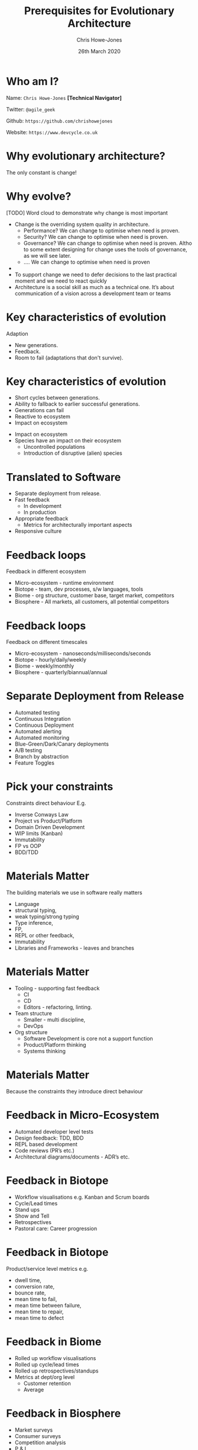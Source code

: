 #+TITLE:  Prerequisites for Evolutionary Architecture
#+AUTHOR: Chris Howe-Jones
#+EMAIL: @agile_geek
#+DATE:  26th March 2020
#+REVEAL_INIT_OPTIONS: margin:0.2, keyboard:true, width:1080, height:760, slideNumber:false, center:false, reveal_rolling_links:false, reveal_overview:false, reveal_global_footer:false, progress:false
#+REVEAL_THEME: solarized
#+REVEAL_TRANS: concave
#+REVEAL_HLEVEL: 2
#+REVEAL_ROOT: file:///home/chris/reveal.js-3.8.0
#+REVEAL_PLUGINS: (highlight markdown notes zoom)
#+REVEAL_SLIDE_FOOTER: @agile_geek
#+REVEAL_EXTRA_CSS: ./custom-stylesheet.css
#+MACRO: color @@html:<font color="$1">$2</font>@@
#+OPTIONS: toc:nil, timestamp:nil, num:nil

* Who am I?

  Name:      =Chris Howe-Jones= *[Technical Navigator]*

  Twitter:   =@agile_geek=

  Github:    =https://github.com/chrishowejones=

  Website:   =https://www.devcycle.co.uk=

#+REVEAL_HTML: <style>.reveal section img { background:none; border:none; box-shadow:none; }</style>
#+attr_html: :width 250px
[[./New DevCycle Logo Transparent.png]]

* Why evolutionary architecture?

  The only constant is change!

* Why evolve?

[TODO] Word cloud to demonstrate why change is most important

#+BEGIN_NOTES
  - Change is the overriding system quality in architecture.
    - Performance? We can change to optimise when need is proven.
    - Security? We can change to optimise when need is proven.
    - Governance? We can change to optimise when need is proven. Altho
      to some extent designing for change uses the tools of
      governance, as we will see later.
    - .... We can change to optimise when need is proven
  -
  - To support change we need to defer decisions to the last practical moment and we need to react quickly
  - Architecture is a social skill as much as a technical one. It’s about communication of a vision across a development team or teams
#+END_NOTES

* Key characteristics of evolution

  Adaption
#+ATTR_REVEAL: :frag (roll-in)
    - New generations.
    - Feedback.
    - Room to fail (adaptations that don't survive).

* Key characteristics of evolution

#+ATTR_REVEAL: :frag (roll-in)
  - Short cycles between generations.
  - Ability to fallback to earlier successful generations.
  - Generations can fail
  - Reactive to ecosystem
  - Impact on ecosystem

#+BEGIN_NOTES
  - Impact on ecosystem
  - Species have an impact on their ecosystem
    - Uncontrolled populations
    - Introduction of disruptive (alien) species
#+END_NOTES

* Translated to Software

#+ATTR_REVEAL: :frag (roll-in)
  - Separate deployment from release.
  - Fast feedback
    - In development
    - In production
  - Appropriate feedback
    - Metrics for architecturally important aspects
  - Responsive culture

* Feedback loops

  Feedback in different ecosystem
#+ATTR_REVEAL: :frag (roll-in)
    - Micro-ecosystem - runtime environment
    - Biotope - team, dev processes, s/w languages, tools
    - Biome - org structure, customer base, target market, competitors
    - Biosphere - All markets, all customers, all potential
      competitors

* Feedback loops
  Feedback on different timescales
#+ATTR_REVEAL: :frag (roll-in)
    - Micro-ecosystem - nanoseconds/milliseconds/seconds
    - Biotope - hourly/daily/weekly
    - Biome - weekly/monthly
    - Biosphere - quarterly/biannual/annual

* Separate Deployment from Release

#+ATTR_REVEAL: :frag (roll-in)
  - Automated testing
  - Continuous Integration
  - Continuous Deployment
  - Automated alerting
  - Automated monitoring
  - Blue-Green/Dark/Canary deployments
  - A/B testing
  - Branch by abstraction
  - Feature Toggles

* Pick your constraints

  Constraints direct behaviour
  E.g.
#+ATTR_REVEAL: :frag (roll-in)
    - Inverse Conways Law
    - Project vs Product/Platform
    - Domain Driven Development
    - WIP limits (Kanban)
    - Immutability
    - FP vs OOP
    - BDD/TDD

* Materials Matter

The building materials we use in software really matters
#+ATTR_REVEAL: :frag (roll-in)
    + Language
    + structural typing,
    + weak typing/strong typing
    + Type inference,
    + FP,
    + REPL or other feedback,
    + Immutability
    + Libraries and Frameworks - leaves and branches

* Materials Matter

#+ATTR_REVEAL: :frag (roll-in)
    + Tooling - supporting fast feedback
      + CI
      + CD
      + Editors - refactoring, linting.
    + Team structure
      + Smaller - multi discipline,
      + DevOps
    + Org structure
      + Software Development is core not a support function
      + Product/Platform thinking
      + Systems thinking

* Materials Matter

#+ATTR_REVEAL: :frag (roll-in)
  Because the constraints they introduce direct behaviour

* Feedback in Micro-Ecosystem

#+ATTR_REVEAL: :frag (roll-in)
  - Automated developer level tests
  - Design feedback: TDD, BDD
  - REPL based development
  - Code reviews (PR’s etc.)
  - Architectural diagrams/documents - ADR’s etc.

* Feedback in Biotope

#+ATTR_REVEAL: :frag (roll-in)
  - Workflow visualisations e.g. Kanban and Scrum boards
  - Cycle/Lead times
  - Stand ups
  - Show and Tell
  - Retrospectives
  - Pastoral care: Career progression

* Feedback in Biotope

  Product/service level metrics e.g.
#+ATTR_REVEAL: :frag (roll-in)
    - dwell time,
    - conversion rate,
    - bounce rate,
    - mean time to fail,
    - mean time between failure,
    - mean time to repair,
    - mean time to defect

* Feedback in Biome

  - Rolled up workflow visualisations
  - Rolled up cycle/lead times
  - Rolled up retrospectives/standups
  - Metrics at dept/org level
    - Customer retention
    - Average

* Feedback in Biosphere

#+ATTR_REVEAL: :frag (roll-in)
  - Market surveys
  - Consumer surveys
  - Competition analysis
  - P & L

* TL;DR

  Separate Release from Deployment
#+ATTR_REVEAL: :frag (roll-in)
  - Feature toggling
  - DDD - contexts, aggregates
  - Branch by abstractions
  - CI
  - CD
  - Immutable servers

* TL;DR

  Feedback
#+ATTR_REVEAL: :frag (roll-in)
  - Automated testing
  - CI
  - CD
  - Automated Observability (alerting, logging, monitoring, etc)
  - Metrics at all levels
  - Visualisation of workflows
  - Retrospectives

* TL;DR

  Culture
#+ATTR_REVEAL: :frag (roll-in)
  - Pick you constraints (Materials matter)
  - Small for as long as possible
  - Defer design decisions
  - Simplify (not same as easy!)
  - Architecture is a social & group process
